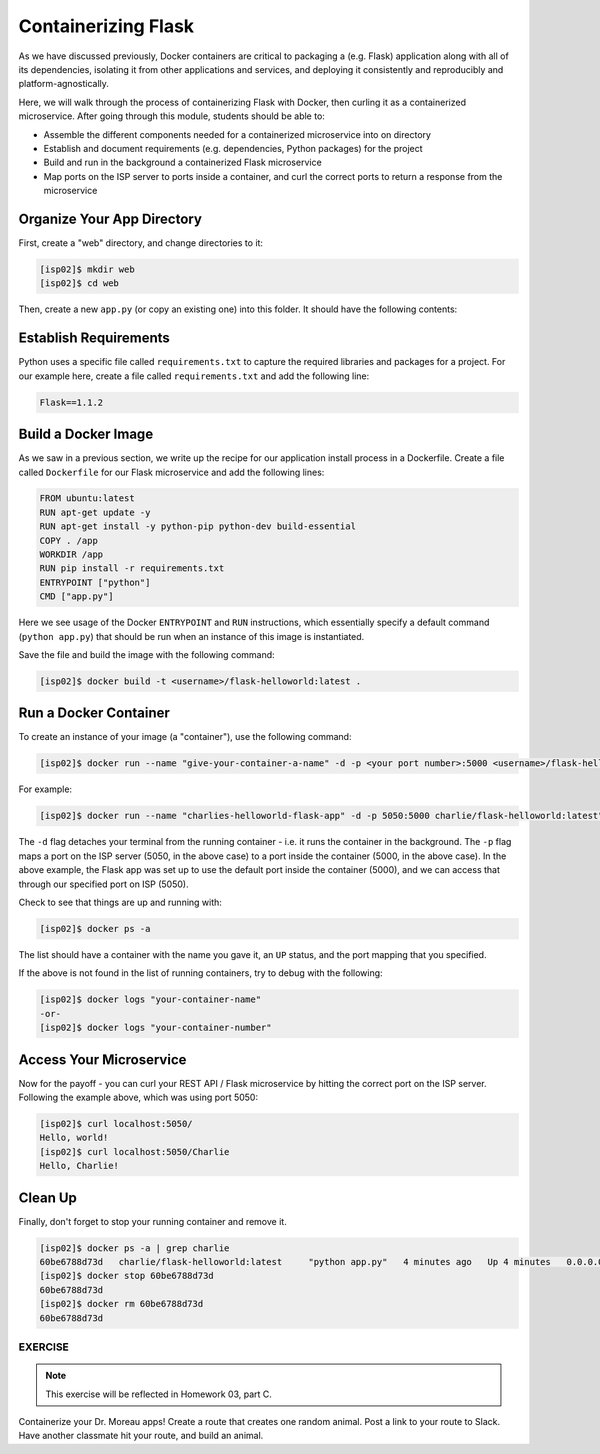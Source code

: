 Containerizing Flask
====================

As we have discussed previously, Docker containers are critical to packaging a
(e.g. Flask) application along with all of its dependencies, isolating it from
other applications and services, and deploying it consistently and reproducibly
and platform-agnostically.

Here, we will walk through the process of containerizing Flask with Docker, then
curling it as a containerized microservice. After going through this module,
students should be able to:

* Assemble the different components needed for a containerized microservice into on directory
* Establish and document requirements (e.g. dependencies, Python packages) for the project
* Build and run in the background a containerized Flask microservice
* Map ports on the ISP server to ports inside a container, and curl the correct ports to return a response from the microservice

Organize Your App Directory
---------------------------

First, create a "web" directory, and change directories to it:

.. code-block:: console

   [isp02]$ mkdir web
   [isp02]$ cd web

Then, create a new ``app.py`` (or copy an existing one) into this folder. It
should have the following contents:

.. code-block:: python3
   ::linenos::

   from flask import Flask

   app = Flask(__name__)

   @app.route('/', methods = ['GET'])
   def hello_world():
       return 'Hello, world!\n'

   @app.route('/<name>', methods = ['GET'])
   def hello_name(name):
       return 'Hello, {}!\n'.format(name)

   if __name__ == '__main__':
       app.run(debug=True, host='0.0.0.0')


Establish Requirements
----------------------

Python uses a specific file called ``requirements.txt`` to capture the required
libraries and packages for a project. For our example here, create a file called
``requirements.txt`` and add the following line:

.. code-block:: console

   Flask==1.1.2



Build a Docker Image
--------------------

As we saw in a previous section, we write up the recipe for our application
install process in a Dockerfile. Create a file called ``Dockerfile`` for our
Flask microservice and add the following lines:

.. code-block:: console

   FROM ubuntu:latest
   RUN apt-get update -y
   RUN apt-get install -y python-pip python-dev build-essential
   COPY . /app
   WORKDIR /app
   RUN pip install -r requirements.txt
   ENTRYPOINT ["python"]
   CMD ["app.py"]


Here we see usage of the Docker ``ENTRYPOINT`` and ``RUN`` instructions, which
essentially specify a default command (``python app.py``) that should be run
when an instance of this image is instantiated.

Save the file and build the image with the following command:

.. code-block:: console

   [isp02]$ docker build -t <username>/flask-helloworld:latest .

.. warning:

   Don't forget to replace ``<username>`` with your Docker Hub username.


Run a Docker Container
----------------------

To create an instance of your image (a "container"), use the following command:

.. code-block:: console

   [isp02]$ docker run --name "give-your-container-a-name" -d -p <your port number>:5000 <username>/flask-helloworld:latest"

For example:

.. code-block:: console

   [isp02]$ docker run --name "charlies-helloworld-flask-app" -d -p 5050:5000 charlie/flask-helloworld:latest"

The ``-d`` flag detaches your terminal from the running container - i.e. it
runs the container in the background. The ``-p`` flag maps a port on the ISP
server (5050, in the above case) to a port inside the container (5000, in the
above case). In the above example, the Flask app was set up to use the
default port inside the container (5000), and we can access that through our
specified port on ISP (5050).

Check to see that things are up and running with:

.. code-block:: console

   [isp02]$ docker ps -a

The list should have a container with the name you gave it, an ``UP`` status,
and the port mapping that you specified.

If the above is not found in the list of running containers, try to debug with
the following:

.. code-block:: console

   [isp02]$ docker logs "your-container-name"
   -or-
   [isp02]$ docker logs "your-container-number"


Access Your Microservice
------------------------

Now for the payoff - you can curl your REST API / Flask microservice by hitting
the correct port on the ISP server. Following the example above, which was using
port 5050:

.. code-block:: console

   [isp02]$ curl localhost:5050/
   Hello, world!
   [isp02]$ curl localhost:5050/Charlie
   Hello, Charlie!


Clean Up
--------

Finally, don't forget to stop your running container and remove it.

.. code-block:: console

   [isp02]$ docker ps -a | grep charlie
   60be6788d73d   charlie/flask-helloworld:latest     "python app.py"   4 minutes ago   Up 4 minutes   0.0.0.0:5050->5000/tcp   charlies-helloworld-flask-app
   [isp02]$ docker stop 60be6788d73d
   60be6788d73d
   [isp02]$ docker rm 60be6788d73d
   60be6788d73d


EXERCISE
~~~~~~~~

.. note::

   This exercise will be reflected in Homework 03, part C.


Containerize your Dr. Moreau apps! Create a route that creates one random
animal. Post a link to your route to Slack. Have another classmate hit your
route, and build an animal.

